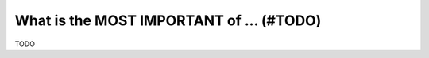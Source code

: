.. _most_important:

What is the MOST IMPORTANT of ... (#TODO)
=========================================

TODO

